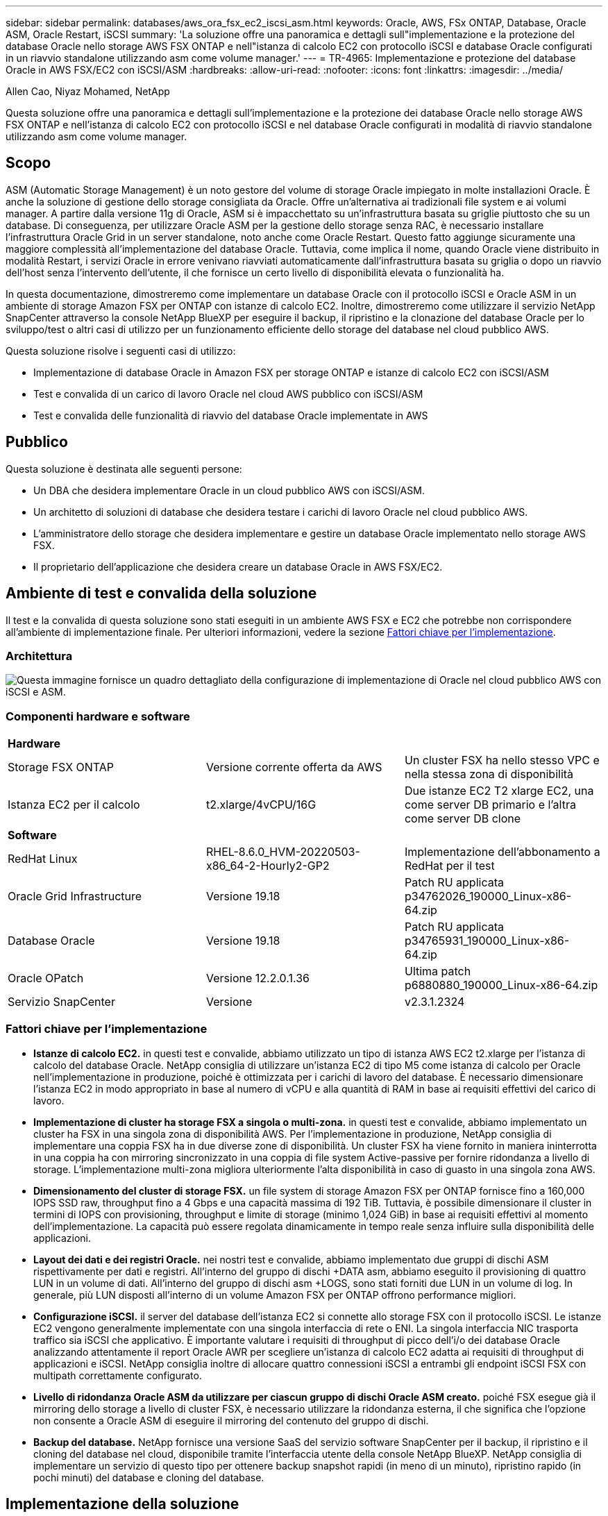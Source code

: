 ---
sidebar: sidebar 
permalink: databases/aws_ora_fsx_ec2_iscsi_asm.html 
keywords: Oracle, AWS, FSx ONTAP, Database, Oracle ASM, Oracle Restart, iSCSI 
summary: 'La soluzione offre una panoramica e dettagli sull"implementazione e la protezione del database Oracle nello storage AWS FSX ONTAP e nell"istanza di calcolo EC2 con protocollo iSCSI e database Oracle configurati in un riavvio standalone utilizzando asm come volume manager.' 
---
= TR-4965: Implementazione e protezione del database Oracle in AWS FSX/EC2 con iSCSI/ASM
:hardbreaks:
:allow-uri-read: 
:nofooter: 
:icons: font
:linkattrs: 
:imagesdir: ../media/


Allen Cao, Niyaz Mohamed, NetApp

[role="lead"]
Questa soluzione offre una panoramica e dettagli sull'implementazione e la protezione dei database Oracle nello storage AWS FSX ONTAP e nell'istanza di calcolo EC2 con protocollo iSCSI e nel database Oracle configurati in modalità di riavvio standalone utilizzando asm come volume manager.



== Scopo

ASM (Automatic Storage Management) è un noto gestore del volume di storage Oracle impiegato in molte installazioni Oracle. È anche la soluzione di gestione dello storage consigliata da Oracle. Offre un'alternativa ai tradizionali file system e ai volumi manager. A partire dalla versione 11g di Oracle, ASM si è impacchettato su un'infrastruttura basata su griglie piuttosto che su un database. Di conseguenza, per utilizzare Oracle ASM per la gestione dello storage senza RAC, è necessario installare l'infrastruttura Oracle Grid in un server standalone, noto anche come Oracle Restart. Questo fatto aggiunge sicuramente una maggiore complessità all'implementazione del database Oracle. Tuttavia, come implica il nome, quando Oracle viene distribuito in modalità Restart, i servizi Oracle in errore venivano riavviati automaticamente dall'infrastruttura basata su griglia o dopo un riavvio dell'host senza l'intervento dell'utente, il che fornisce un certo livello di disponibilità elevata o funzionalità ha.

In questa documentazione, dimostreremo come implementare un database Oracle con il protocollo iSCSI e Oracle ASM in un ambiente di storage Amazon FSX per ONTAP con istanze di calcolo EC2. Inoltre, dimostreremo come utilizzare il servizio NetApp SnapCenter attraverso la console NetApp BlueXP per eseguire il backup, il ripristino e la clonazione del database Oracle per lo sviluppo/test o altri casi di utilizzo per un funzionamento efficiente dello storage del database nel cloud pubblico AWS.

Questa soluzione risolve i seguenti casi di utilizzo:

* Implementazione di database Oracle in Amazon FSX per storage ONTAP e istanze di calcolo EC2 con iSCSI/ASM
* Test e convalida di un carico di lavoro Oracle nel cloud AWS pubblico con iSCSI/ASM
* Test e convalida delle funzionalità di riavvio del database Oracle implementate in AWS




== Pubblico

Questa soluzione è destinata alle seguenti persone:

* Un DBA che desidera implementare Oracle in un cloud pubblico AWS con iSCSI/ASM.
* Un architetto di soluzioni di database che desidera testare i carichi di lavoro Oracle nel cloud pubblico AWS.
* L'amministratore dello storage che desidera implementare e gestire un database Oracle implementato nello storage AWS FSX.
* Il proprietario dell'applicazione che desidera creare un database Oracle in AWS FSX/EC2.




== Ambiente di test e convalida della soluzione

Il test e la convalida di questa soluzione sono stati eseguiti in un ambiente AWS FSX e EC2 che potrebbe non corrispondere all'ambiente di implementazione finale. Per ulteriori informazioni, vedere la sezione <<Fattori chiave per l'implementazione>>.



=== Architettura

image::aws_ora_fsx_ec2_iscsi_asm_architecture.png[Questa immagine fornisce un quadro dettagliato della configurazione di implementazione di Oracle nel cloud pubblico AWS con iSCSI e ASM.]



=== Componenti hardware e software

[cols="33%, 33%, 33%"]
|===


3+| *Hardware* 


| Storage FSX ONTAP | Versione corrente offerta da AWS | Un cluster FSX ha nello stesso VPC e nella stessa zona di disponibilità 


| Istanza EC2 per il calcolo | t2.xlarge/4vCPU/16G | Due istanze EC2 T2 xlarge EC2, una come server DB primario e l'altra come server DB clone 


3+| *Software* 


| RedHat Linux | RHEL-8.6.0_HVM-20220503-x86_64-2-Hourly2-GP2 | Implementazione dell'abbonamento a RedHat per il test 


| Oracle Grid Infrastructure | Versione 19.18 | Patch RU applicata p34762026_190000_Linux-x86-64.zip 


| Database Oracle | Versione 19.18 | Patch RU applicata p34765931_190000_Linux-x86-64.zip 


| Oracle OPatch | Versione 12.2.0.1.36 | Ultima patch p6880880_190000_Linux-x86-64.zip 


| Servizio SnapCenter | Versione | v2.3.1.2324 
|===


=== Fattori chiave per l'implementazione

* *Istanze di calcolo EC2.* in questi test e convalide, abbiamo utilizzato un tipo di istanza AWS EC2 t2.xlarge per l'istanza di calcolo del database Oracle. NetApp consiglia di utilizzare un'istanza EC2 di tipo M5 come istanza di calcolo per Oracle nell'implementazione in produzione, poiché è ottimizzata per i carichi di lavoro del database. È necessario dimensionare l'istanza EC2 in modo appropriato in base al numero di vCPU e alla quantità di RAM in base ai requisiti effettivi del carico di lavoro.
* *Implementazione di cluster ha storage FSX a singola o multi-zona.* in questi test e convalide, abbiamo implementato un cluster ha FSX in una singola zona di disponibilità AWS. Per l'implementazione in produzione, NetApp consiglia di implementare una coppia FSX ha in due diverse zone di disponibilità. Un cluster FSX ha viene fornito in maniera ininterrotta in una coppia ha con mirroring sincronizzato in una coppia di file system Active-passive per fornire ridondanza a livello di storage. L'implementazione multi-zona migliora ulteriormente l'alta disponibilità in caso di guasto in una singola zona AWS.
* *Dimensionamento del cluster di storage FSX.* un file system di storage Amazon FSX per ONTAP fornisce fino a 160,000 IOPS SSD raw, throughput fino a 4 Gbps e una capacità massima di 192 TiB. Tuttavia, è possibile dimensionare il cluster in termini di IOPS con provisioning, throughput e limite di storage (minimo 1,024 GiB) in base ai requisiti effettivi al momento dell'implementazione. La capacità può essere regolata dinamicamente in tempo reale senza influire sulla disponibilità delle applicazioni.
* *Layout dei dati e dei registri Oracle.* nei nostri test e convalide, abbiamo implementato due gruppi di dischi ASM rispettivamente per dati e registri. All'interno del gruppo di dischi +DATA asm, abbiamo eseguito il provisioning di quattro LUN in un volume di dati. All'interno del gruppo di dischi asm +LOGS, sono stati forniti due LUN in un volume di log. In generale, più LUN disposti all'interno di un volume Amazon FSX per ONTAP offrono performance migliori.
* *Configurazione iSCSI.* il server del database dell'istanza EC2 si connette allo storage FSX con il protocollo iSCSI. Le istanze EC2 vengono generalmente implementate con una singola interfaccia di rete o ENI. La singola interfaccia NIC trasporta traffico sia iSCSI che applicativo. È importante valutare i requisiti di throughput di picco dell'i/o dei database Oracle analizzando attentamente il report Oracle AWR per scegliere un'istanza di calcolo EC2 adatta ai requisiti di throughput di applicazioni e iSCSI. NetApp consiglia inoltre di allocare quattro connessioni iSCSI a entrambi gli endpoint iSCSI FSX con multipath correttamente configurato.
* *Livello di ridondanza Oracle ASM da utilizzare per ciascun gruppo di dischi Oracle ASM creato.* poiché FSX esegue già il mirroring dello storage a livello di cluster FSX, è necessario utilizzare la ridondanza esterna, il che significa che l'opzione non consente a Oracle ASM di eseguire il mirroring del contenuto del gruppo di dischi.
* *Backup del database.* NetApp fornisce una versione SaaS del servizio software SnapCenter per il backup, il ripristino e il cloning del database nel cloud, disponibile tramite l'interfaccia utente della console NetApp BlueXP. NetApp consiglia di implementare un servizio di questo tipo per ottenere backup snapshot rapidi (in meno di un minuto), ripristino rapido (in pochi minuti) del database e cloning del database.




== Implementazione della soluzione

La sezione seguente fornisce le procedure di implementazione passo-passo.



=== Prerequisiti per l'implementazione

[%collapsible]
====
L'implementazione richiede i seguenti prerequisiti.

. È stato impostato un account AWS e sono stati creati i segmenti VPC e di rete necessari all'interno dell'account AWS.
. Dalla console AWS EC2, è necessario implementare due istanze EC2 Linux, una come server Oracle DB primario e un server DB di destinazione clone alternativo opzionale. Per ulteriori informazioni sulla configurazione dell'ambiente, vedere il diagramma dell'architettura nella sezione precedente. Esaminare anche il link:https://docs.aws.amazon.com/AWSEC2/latest/UserGuide/concepts.html["Guida utente per istanze Linux"^] per ulteriori informazioni.
. Dalla console AWS EC2, implementare Amazon FSX per cluster ha di storage ONTAP per ospitare i volumi di database Oracle. Se non si ha familiarità con l'implementazione dello storage FSX, consultare la documentazione link:https://docs.aws.amazon.com/fsx/latest/ONTAPGuide/creating-file-systems.html["Creazione di FSX per file system ONTAP"^] per istruzioni dettagliate.
. I passaggi 2 e 3 possono essere eseguiti utilizzando il seguente toolkit di automazione Terraform, che crea un'istanza EC2 denominata `ora_01` E un file system FSX denominato `fsx_01`. Prima dell'esecuzione, rivedere attentamente le istruzioni e modificare le variabili in base all'ambiente in uso.
+
....
git clone https://github.com/NetApp-Automation/na_aws_fsx_ec2_deploy.git
....



NOTE: Assicurarsi di aver allocato almeno 50 G nel volume root dell'istanza EC2 per avere spazio sufficiente per la fase dei file di installazione Oracle.

====


=== Configurazione del kernel dell'istanza EC2

[%collapsible]
====
Con i prerequisiti forniti, accedere all'istanza EC2 come ec2-user e sudo to root user per configurare il kernel Linux per l'installazione di Oracle.

. Creare una directory di staging `/tmp/archive` e impostare `777` permesso.
+
....
mkdir /tmp/archive

chmod 777 /tmp/archive
....
. Scaricare e preparare i file di installazione binari Oracle e gli altri file rpm richiesti su `/tmp/archive` directory.
+
Consultare il seguente elenco di file di installazione da indicare in `/tmp/archive` Sull'istanza EC2.

+
....
[ec2-user@ip-172-30-15-58 ~]$ ls -l /tmp/archive
total 10537316
-rw-rw-r--. 1 ec2-user ec2-user      19112 Mar 21 15:57 compat-libcap1-1.10-7.el7.x86_64.rpm
-rw-rw-r--  1 ec2-user ec2-user 3059705302 Mar 21 22:01 LINUX.X64_193000_db_home.zip
-rw-rw-r--  1 ec2-user ec2-user 2889184573 Mar 21 21:09 LINUX.X64_193000_grid_home.zip
-rw-rw-r--. 1 ec2-user ec2-user     589145 Mar 21 15:56 netapp_linux_unified_host_utilities-7-1.x86_64.rpm
-rw-rw-r--. 1 ec2-user ec2-user      31828 Mar 21 15:55 oracle-database-preinstall-19c-1.0-2.el8.x86_64.rpm
-rw-rw-r--  1 ec2-user ec2-user 2872741741 Mar 21 22:31 p34762026_190000_Linux-x86-64.zip
-rw-rw-r--  1 ec2-user ec2-user 1843577895 Mar 21 22:32 p34765931_190000_Linux-x86-64.zip
-rw-rw-r--  1 ec2-user ec2-user  124347218 Mar 21 22:33 p6880880_190000_Linux-x86-64.zip
-rw-r--r--  1 ec2-user ec2-user     257136 Mar 22 16:25 policycoreutils-python-utils-2.9-9.el8.noarch.rpm
....
. Installare Oracle 19c preinstallare RPM, che soddisfa la maggior parte dei requisiti di configurazione del kernel.
+
....
yum install /tmp/archive/oracle-database-preinstall-19c-1.0-2.el8.x86_64.rpm
....
. Scaricare e installare il file mancante `compat-libcap1` In Linux 8.
+
....
yum install /tmp/archive/compat-libcap1-1.10-7.el7.x86_64.rpm
....
. Da NetApp, scaricare e installare le utility host di NetApp.
+
....
yum install /tmp/archive/netapp_linux_unified_host_utilities-7-1.x86_64.rpm
....
. Installare `policycoreutils-python-utils`, Non disponibile nell'istanza EC2.
+
....
yum install /tmp/archive/policycoreutils-python-utils-2.9-9.el8.noarch.rpm
....
. Installare la versione 1.8 di JDK aperta.
+
....
yum install java-1.8.0-openjdk.x86_64
....
. Installare gli utils iSCSI Initiator.
+
....
yum install iscsi-initiator-utils
....
. Installare `sg3_utils`.
+
....
yum install sg3_utils
....
. Installare `device-mapper-multipath`.
+
....
yum install device-mapper-multipath
....
. Disattiva gli hugepage trasparenti nel sistema corrente.
+
....
echo never > /sys/kernel/mm/transparent_hugepage/enabled
echo never > /sys/kernel/mm/transparent_hugepage/defrag
....
+
Aggiungere le seguenti righe in `/etc/rc.local` per disattivare `transparent_hugepage` dopo il riavvio:

+
....
  # Disable transparent hugepages
          if test -f /sys/kernel/mm/transparent_hugepage/enabled; then
            echo never > /sys/kernel/mm/transparent_hugepage/enabled
          fi
          if test -f /sys/kernel/mm/transparent_hugepage/defrag; then
            echo never > /sys/kernel/mm/transparent_hugepage/defrag
          fi
....
. Disattiva selinux cambiando `SELINUX=enforcing` a. `SELINUX=disabled`. Per rendere effettiva la modifica, è necessario riavviare l'host.
+
....
vi /etc/sysconfig/selinux
....
. Aggiungere le seguenti righe a. `limit.conf` per impostare il limite del descrittore di file e la dimensione dello stack senza virgolette `" "`.
+
....
vi /etc/security/limits.conf
  "*               hard    nofile          65536"
  "*               soft    stack           10240"
....
. Aggiungere spazio di swap all'istanza EC2 seguendo questa istruzione: link:https://aws.amazon.com/premiumsupport/knowledge-center/ec2-memory-swap-file/["Come si alloca la memoria per lavorare come spazio di swap in un'istanza Amazon EC2 utilizzando un file di swap?"^] La quantità esatta di spazio da aggiungere dipende dalle dimensioni della RAM fino a 16 G.
. Cambiare `node.session.timeo.replacement_timeout` in `iscsi.conf` file di configurazione da 120 a 5 secondi.
+
....
vi /etc/iscsi/iscsid.conf
....
. Attivare e avviare il servizio iSCSI sull'istanza EC2.
+
....
systemctl enable iscsid
systemctl start iscsid
....
. Recuperare l'indirizzo iSCSI Initiator da utilizzare per la mappatura LUN del database.
+
....
cat /etc/iscsi/initiatorname.iscsi
....
. Aggiungere il gruppo ASM da utilizzare per il gruppo asm sysasm di asm.
+
....
groupadd asm
....
. Modificare l'utente oracle per aggiungere ASM come gruppo secondario (l'utente oracle dovrebbe essere stato creato dopo l'installazione di RPM preinstallata da Oracle).
+
....
usermod -a -G asm oracle
....
. Arrestare e disattivare il firewall Linux se è attivo.
+
....
systemctl stop firewalld
systemctl disable firewalld
....
. Riavviare l'istanza EC2.


====


=== Eseguire il provisioning e il mapping di volumi di database e LUN all'host dell'istanza EC2

[%collapsible]
====
Provisioning di tre volumi dalla riga di comando tramite login al cluster FSX tramite ssh come utente fsxadmin con IP di gestione del cluster FSX per ospitare file binari, dati e log del database Oracle.

. Accedere al cluster FSX tramite SSH come utente fsxadmin.
+
....
ssh fsxadmin@172.30.15.53
....
. Eseguire il seguente comando per creare un volume per il binario Oracle.
+
....
vol create -volume ora_01_biny -aggregate aggr1 -size 50G -state online  -type RW -snapshot-policy none -tiering-policy snapshot-only
....
. Eseguire il seguente comando per creare un volume per i dati Oracle.
+
....
vol create -volume ora_01_data -aggregate aggr1 -size 100G -state online  -type RW -snapshot-policy none -tiering-policy snapshot-only
....
. Eseguire il seguente comando per creare un volume per i registri Oracle.
+
....
vol create -volume ora_01_logs -aggregate aggr1 -size 100G -state online  -type RW -snapshot-policy none -tiering-policy snapshot-only
....
. Creare un LUN binario all'interno del volume binario del database.
+
....
lun create -path /vol/ora_01_biny/ora_01_biny_01 -size 40G -ostype linux
....
. Creare LUN di dati all'interno del volume di dati del database.
+
....
lun create -path /vol/ora_01_data/ora_01_data_01 -size 20G -ostype linux

lun create -path /vol/ora_01_data/ora_01_data_02 -size 20G -ostype linux

lun create -path /vol/ora_01_data/ora_01_data_03 -size 20G -ostype linux

lun create -path /vol/ora_01_data/ora_01_data_04 -size 20G -ostype linux
....
. Creare LUN di log all'interno del volume di log del database.
+
....
lun create -path /vol/ora_01_logs/ora_01_logs_01 -size 40G -ostype linux

lun create -path /vol/ora_01_logs/ora_01_logs_02 -size 40G -ostype linux
....
. Creare un igroup per l'istanza EC2 con l'iniziatore recuperato dal passaggio 14 della configurazione del kernel EC2 di cui sopra.
+
....
igroup create -igroup ora_01 -protocol iscsi -ostype linux -initiator iqn.1994-05.com.redhat:f65fed7641c2
....
. Mappare le LUN all'igroup creato in precedenza. Incrementare l'ID LUN in modo sequenziale per ogni LUN aggiuntivo all'interno di un volume.
+
....
lun map -path /vol/ora_01_biny/ora_01_biny_01 -igroup ora_01 -vserver svm_ora -lun-id 0
lun map -path /vol/ora_01_data/ora_01_data_01 -igroup ora_01 -vserver svm_ora -lun-id 1
lun map -path /vol/ora_01_data/ora_01_data_02 -igroup ora_01 -vserver svm_ora -lun-id 2
lun map -path /vol/ora_01_data/ora_01_data_03 -igroup ora_01 -vserver svm_ora -lun-id 3
lun map -path /vol/ora_01_data/ora_01_data_04 -igroup ora_01 -vserver svm_ora -lun-id 4
lun map -path /vol/ora_01_logs/ora_01_logs_01 -igroup ora_01 -vserver svm_ora -lun-id 5
lun map -path /vol/ora_01_logs/ora_01_logs_02 -igroup ora_01 -vserver svm_ora -lun-id 6
....
. Convalidare la mappatura del LUN.
+
....
mapping show
....
+
Si prevede che ciò restituisca:

+
....
FsxId02ad7bf3476b741df::> mapping show
  (lun mapping show)
Vserver    Path                                      Igroup   LUN ID  Protocol
---------- ----------------------------------------  -------  ------  --------
svm_ora    /vol/ora_01_biny/ora_01_biny_01           ora_01        0  iscsi
svm_ora    /vol/ora_01_data/ora_01_data_01           ora_01        1  iscsi
svm_ora    /vol/ora_01_data/ora_01_data_02           ora_01        2  iscsi
svm_ora    /vol/ora_01_data/ora_01_data_03           ora_01        3  iscsi
svm_ora    /vol/ora_01_data/ora_01_data_04           ora_01        4  iscsi
svm_ora    /vol/ora_01_logs/ora_01_logs_01           ora_01        5  iscsi
svm_ora    /vol/ora_01_logs/ora_01_logs_02           ora_01        6  iscsi
....


====


=== Configurazione dello storage del database

[%collapsible]
====
A questo punto, importare e configurare lo storage FSX per l'infrastruttura grid Oracle e l'installazione del database sull'host dell'istanza EC2.

. Accedere all'istanza EC2 tramite SSH come ec2-user con la chiave SSH e l'indirizzo IP dell'istanza EC2.
+
....
ssh -i ora_01.pem ec2-user@172.30.15.58
....
. Individuare gli endpoint iSCSI FSX utilizzando l'indirizzo IP iSCSI SVM. Quindi passare all'indirizzo del portale specifico dell'ambiente.
+
....
sudo iscsiadm iscsiadm --mode discovery --op update --type sendtargets --portal 172.30.15.51
....
. Stabilire sessioni iSCSI accedendo a ciascuna destinazione.
+
....
sudo iscsiadm --mode node -l all
....
+
L'output previsto dal comando è:

+
....
[ec2-user@ip-172-30-15-58 ~]$ sudo iscsiadm --mode node -l all
Logging in to [iface: default, target: iqn.1992-08.com.netapp:sn.1f795e65c74911edb785affbf0a2b26e:vs.3, portal: 172.30.15.51,3260]
Logging in to [iface: default, target: iqn.1992-08.com.netapp:sn.1f795e65c74911edb785affbf0a2b26e:vs.3, portal: 172.30.15.13,3260]
Login to [iface: default, target: iqn.1992-08.com.netapp:sn.1f795e65c74911edb785affbf0a2b26e:vs.3, portal: 172.30.15.51,3260] successful.
Login to [iface: default, target: iqn.1992-08.com.netapp:sn.1f795e65c74911edb785affbf0a2b26e:vs.3, portal: 172.30.15.13,3260] successful.
....
. Visualizzare e convalidare un elenco di sessioni iSCSI attive.
+
....
sudo iscsiadm --mode session
....
+
Restituire le sessioni iSCSI.

+
....
[ec2-user@ip-172-30-15-58 ~]$ sudo iscsiadm --mode session
tcp: [1] 172.30.15.51:3260,1028 iqn.1992-08.com.netapp:sn.1f795e65c74911edb785affbf0a2b26e:vs.3 (non-flash)
tcp: [2] 172.30.15.13:3260,1029 iqn.1992-08.com.netapp:sn.1f795e65c74911edb785affbf0a2b26e:vs.3 (non-flash)
....
. Verificare che i LUN siano stati importati nell'host.
+
....
sudo sanlun lun show
....
+
In questo modo si otterrà un elenco di LUN Oracle da FSX.

+
....

[ec2-user@ip-172-30-15-58 ~]$ sudo sanlun lun show
controller(7mode/E-Series)/                                   device          host                  lun
vserver(cDOT/FlashRay)        lun-pathname                    filename        adapter    protocol   size    product

svm_ora                       /vol/ora_01_logs/ora_01_logs_02 /dev/sdn        host3      iSCSI      40g     cDOT
svm_ora                       /vol/ora_01_logs/ora_01_logs_01 /dev/sdm        host3      iSCSI      40g     cDOT
svm_ora                       /vol/ora_01_data/ora_01_data_03 /dev/sdk        host3      iSCSI      20g     cDOT
svm_ora                       /vol/ora_01_data/ora_01_data_04 /dev/sdl        host3      iSCSI      20g     cDOT
svm_ora                       /vol/ora_01_data/ora_01_data_01 /dev/sdi        host3      iSCSI      20g     cDOT
svm_ora                       /vol/ora_01_data/ora_01_data_02 /dev/sdj        host3      iSCSI      20g     cDOT
svm_ora                       /vol/ora_01_biny/ora_01_biny_01 /dev/sdh        host3      iSCSI      40g     cDOT
svm_ora                       /vol/ora_01_logs/ora_01_logs_02 /dev/sdg        host2      iSCSI      40g     cDOT
svm_ora                       /vol/ora_01_logs/ora_01_logs_01 /dev/sdf        host2      iSCSI      40g     cDOT
svm_ora                       /vol/ora_01_data/ora_01_data_04 /dev/sde        host2      iSCSI      20g     cDOT
svm_ora                       /vol/ora_01_data/ora_01_data_02 /dev/sdc        host2      iSCSI      20g     cDOT
svm_ora                       /vol/ora_01_data/ora_01_data_03 /dev/sdd        host2      iSCSI      20g     cDOT
svm_ora                       /vol/ora_01_data/ora_01_data_01 /dev/sdb        host2      iSCSI      20g     cDOT
svm_ora                       /vol/ora_01_biny/ora_01_biny_01 /dev/sda        host2      iSCSI      40g     cDOT
....
. Configurare `multipath.conf` file con le seguenti voci predefinite e blacklist.
+
....
sudo vi /etc/multipath.conf

defaults {
    find_multipaths yes
    user_friendly_names yes
}

blacklist {
    devnode "^(ram|raw|loop|fd|md|dm-|sr|scd|st)[0-9]*"
    devnode "^hd[a-z]"
    devnode "^cciss.*"
}
....
. Avviare il servizio multipath.
+
....
sudo systemctl start multipathd
....
+
Ora i dispositivi multipath vengono visualizzati in `/dev/mapper` directory.

+
....
[ec2-user@ip-172-30-15-58 ~]$ ls -l /dev/mapper
total 0
lrwxrwxrwx 1 root root       7 Mar 21 20:13 3600a09806c574235472455534e68512d -> ../dm-0
lrwxrwxrwx 1 root root       7 Mar 21 20:13 3600a09806c574235472455534e685141 -> ../dm-1
lrwxrwxrwx 1 root root       7 Mar 21 20:13 3600a09806c574235472455534e685142 -> ../dm-2
lrwxrwxrwx 1 root root       7 Mar 21 20:13 3600a09806c574235472455534e685143 -> ../dm-3
lrwxrwxrwx 1 root root       7 Mar 21 20:13 3600a09806c574235472455534e685144 -> ../dm-4
lrwxrwxrwx 1 root root       7 Mar 21 20:13 3600a09806c574235472455534e685145 -> ../dm-5
lrwxrwxrwx 1 root root       7 Mar 21 20:13 3600a09806c574235472455534e685146 -> ../dm-6
crw------- 1 root root 10, 236 Mar 21 18:19 control
....
. Accedere al cluster FSX come utente fsxadmin tramite SSH per recuperare il numero seriale-esadecimale per ogni LUN che inizia con 6c574xxx..., il numero ESADECIMALE inizia con 3600a0980, che è l'ID vendor AWS.
+
....
lun show -fields serial-hex
....
+
e tornare come segue:

+
....
FsxId02ad7bf3476b741df::> lun show -fields serial-hex
vserver path                            serial-hex
------- ------------------------------- ------------------------
svm_ora /vol/ora_01_biny/ora_01_biny_01 6c574235472455534e68512d
svm_ora /vol/ora_01_data/ora_01_data_01 6c574235472455534e685141
svm_ora /vol/ora_01_data/ora_01_data_02 6c574235472455534e685142
svm_ora /vol/ora_01_data/ora_01_data_03 6c574235472455534e685143
svm_ora /vol/ora_01_data/ora_01_data_04 6c574235472455534e685144
svm_ora /vol/ora_01_logs/ora_01_logs_01 6c574235472455534e685145
svm_ora /vol/ora_01_logs/ora_01_logs_02 6c574235472455534e685146
7 entries were displayed.
....
. Aggiornare `/dev/multipath.conf` file per aggiungere un nome di facile utilizzo per la periferica multipath.
+
....
sudo vi /etc/multipath.conf
....
+
con le seguenti voci:

+
....
multipaths {
        multipath {
                wwid            3600a09806c574235472455534e68512d
                alias           ora_01_biny_01
        }
        multipath {
                wwid            3600a09806c574235472455534e685141
                alias           ora_01_data_01
        }
        multipath {
                wwid            3600a09806c574235472455534e685142
                alias           ora_01_data_02
        }
        multipath {
                wwid            3600a09806c574235472455534e685143
                alias           ora_01_data_03
        }
        multipath {
                wwid            3600a09806c574235472455534e685144
                alias           ora_01_data_04
        }
        multipath {
                wwid            3600a09806c574235472455534e685145
                alias           ora_01_logs_01
        }
        multipath {
                wwid            3600a09806c574235472455534e685146
                alias           ora_01_logs_02
        }
}
....
. Riavviare il servizio multipath per verificare che i dispositivi siano presenti in `/dev/mapper` Sono stati modificati in nomi LUN rispetto agli ID seriali-esadecimali.
+
....
sudo systemctl restart multipathd
....
+
Controllare `/dev/mapper` per tornare come segue:

+
....
[ec2-user@ip-172-30-15-58 ~]$ ls -l /dev/mapper
total 0
crw------- 1 root root 10, 236 Mar 21 18:19 control
lrwxrwxrwx 1 root root       7 Mar 21 20:41 ora_01_biny_01 -> ../dm-0
lrwxrwxrwx 1 root root       7 Mar 21 20:41 ora_01_data_01 -> ../dm-1
lrwxrwxrwx 1 root root       7 Mar 21 20:41 ora_01_data_02 -> ../dm-2
lrwxrwxrwx 1 root root       7 Mar 21 20:41 ora_01_data_03 -> ../dm-3
lrwxrwxrwx 1 root root       7 Mar 21 20:41 ora_01_data_04 -> ../dm-4
lrwxrwxrwx 1 root root       7 Mar 21 20:41 ora_01_logs_01 -> ../dm-5
lrwxrwxrwx 1 root root       7 Mar 21 20:41 ora_01_logs_02 -> ../dm-6
....
. Partizionare il LUN binario con una singola partizione primaria.
+
....
sudo fdisk /dev/mapper/ora_01_biny_01
....
. Formattare il LUN binario partizionato con un file system XFS.
+
....
sudo mkfs.xfs /dev/mapper/ora_01_biny_01p1
....
. Montare il LUN binario su `/u01`.
+
....
sudo mount -t xfs /dev/mapper/ora_01_biny_01p1 /u01
....
. Cambiare `/u01` Montare la proprietà dei punti all'utente Oracle e al gruppo primario associato.
+
....
sudo chown oracle:oinstall /u01
....
. Individuare l'UUI del LUN binario.
+
....
sudo blkid /dev/mapper/ora_01_biny_01p1
....
. Aggiungere un punto di montaggio a. `/etc/fstab`.
+
....
sudo vi /etc/fstab
....
+
Aggiungere la seguente riga.

+
....
UUID=d89fb1c9-4f89-4de4-b4d9-17754036d11d       /u01    xfs     defaults,nofail 0       2
....
+

NOTE: È importante montare il binario solo con UUID e con l'opzione nofail per evitare possibili problemi di blocco root durante il riavvio dell'istanza EC2.

. In qualità di utente root, aggiungere la regola udev per i dispositivi Oracle.
+
....
vi /etc/udev/rules.d/99-oracle-asmdevices.rules
....
+
Includere le seguenti voci:

+
....
ENV{DM_NAME}=="ora*", GROUP:="oinstall", OWNER:="oracle", MODE:="660"
....
. Come utente root, ricaricare le regole udev.
+
....
udevadm control --reload-rules
....
. Come utente root, attivare le regole udev.
+
....
udevadm trigger
....
. Come utente root, ricaricare multipath.
+
....
systemctl restart multipathd
....
. Riavviare l'host dell'istanza EC2.


====


=== Installazione dell'infrastruttura grid Oracle

[%collapsible]
====
. Accedere all'istanza EC2 come ec2-user tramite SSH e abilitare l'autenticazione della password senza commenti `PasswordAuthentication yes` e poi commentando `PasswordAuthentication no`.
+
....
sudo vi /etc/ssh/sshd_config
....
. Riavviare il servizio sshd.
+
....
sudo systemctl restart sshd
....
. Reimpostare la password utente Oracle.
+
....
sudo passwd oracle
....
. Accedere come utente proprietario del software Oracle Restart (oracle). Creare una directory Oracle come segue:
+
....
mkdir -p /u01/app/oracle
mkdir -p /u01/app/oraInventory
....
. Modificare l'impostazione delle autorizzazioni per la directory.
+
....
chmod -R 775 /u01/app
....
. Creare una home directory grid e modificarla.
+
....
mkdir -p /u01/app/oracle/product/19.0.0/grid
cd /u01/app/oracle/product/19.0.0/grid
....
. Decomprimere i file di installazione della griglia.
+
....
unzip -q /tmp/archive/LINUX.X64_193000_grid_home.zip
....
. Dalla pagina iniziale della griglia, eliminare `OPatch` directory.
+
....
rm -rf OPatch
....
. Dalla pagina iniziale della griglia, decomprimere `p6880880_190000_Linux-x86-64.zip`.
+
....
unzip -q /tmp/archive/p6880880_190000_Linux-x86-64.zip
....
. Da Grid home, revisionare `cv/admin/cvu_config`, annullare il commento e sostituire `CV_ASSUME_DISTID=OEL5` con `CV_ASSUME_DISTID=OL7`.
+
....
vi cv/admin/cvu_config
....
. Preparare un `gridsetup.rsp` file per l'installazione automatica e inserire il file rsp in `/tmp/archive` directory. Il file rsp deve riguardare le sezioni A, B e G con le seguenti informazioni:
+
....
INVENTORY_LOCATION=/u01/app/oraInventory
oracle.install.option=HA_CONFIG
ORACLE_BASE=/u01/app/oracle
oracle.install.asm.OSDBA=dba
oracle.install.asm.OSOPER=oper
oracle.install.asm.OSASM=asm
oracle.install.asm.SYSASMPassword="SetPWD"
oracle.install.asm.diskGroup.name=DATA
oracle.install.asm.diskGroup.redundancy=EXTERNAL
oracle.install.asm.diskGroup.AUSize=4
oracle.install.asm.diskGroup.disks=/dev/mapper/ora_01_data_01,/dev/mapper/ora_01_data_02,/dev/mapper/ora_01_data_03,/dev/mapper/ora_01_data_04
oracle.install.asm.diskGroup.diskDiscoveryString=/dev/mapper/*
oracle.install.asm.monitorPassword="SetPWD"
oracle.install.asm.configureAFD=true
....
. Accedere all'istanza EC2 come utente root e impostarla `ORACLE_HOME` e. `ORACLE_BASE`.
+
....
export ORACLE_HOME=/u01/app/oracle/product/19.0.0/grid
export ORACLE_BASE=/tmp
cd /u01/app/oracle/product/19.0.0/grid/bin
....
. Eseguire il provisioning dei dispositivi disco per l'utilizzo con il driver di filtro ASM Oracle.
+
....
 ./asmcmd afd_label DATA01 /dev/mapper/ora_01_data_01 --init

 ./asmcmd afd_label DATA02 /dev/mapper/ora_01_data_02 --init

 ./asmcmd afd_label DATA03 /dev/mapper/ora_01_data_03 --init

 ./asmcmd afd_label DATA04 /dev/mapper/ora_01_data_04 --init

 ./asmcmd afd_label LOGS01 /dev/mapper/ora_01_logs_01 --init

 ./asmcmd afd_label LOGS02 /dev/mapper/ora_01_logs_02 --init
....
. Installare `cvuqdisk-1.0.10-1.rpm`.
+
....
rpm -ivh /u01/app/oracle/product/19.0.0/grid/cv/rpm/cvuqdisk-1.0.10-1.rpm
....
. Annulla impostazione `$ORACLE_BASE`.
+
....
unset ORACLE_BASE
....
. Accedere all'istanza EC2 come utente Oracle ed estrarre la patch in `/tmp/archive` cartella.
+
....
unzip /tmp/archive/p34762026_190000_Linux-x86-64.zip -d /tmp/archive
....
. Da Grid home /u01/app/oracle/product/19.0.0/grid e in qualità di utente oracle, avviare `gridSetup.sh` per l'installazione dell'infrastruttura grid.
+
....
 ./gridSetup.sh -applyRU /tmp/archive/34762026/ -silent -responseFile /tmp/archive/gridsetup.rsp
....
+
Ignorare gli avvisi relativi ai gruppi errati per l'infrastruttura grid. Stiamo utilizzando un singolo utente Oracle per gestire Oracle Restart, quindi questo è previsto.

. Come utente root, eseguire i seguenti script:
+
....
/u01/app/oraInventory/orainstRoot.sh

/u01/app/oracle/product/19.0.0/grid/root.sh
....
. Come utente root, ricaricare il multipath.
+
....
systemctl restart multipathd
....
. In qualità di utente Oracle, eseguire il seguente comando per completare la configurazione:
+
....
/u01/app/oracle/product/19.0.0/grid/gridSetup.sh -executeConfigTools -responseFile /tmp/archive/gridsetup.rsp -silent
....
. In qualità di utente Oracle, creare il gruppo di dischi DEI LOG.
+
....
bin/asmca -silent -sysAsmPassword 'yourPWD' -asmsnmpPassword 'yourPWD' -createDiskGroup -diskGroupName LOGS -disk 'AFD:LOGS*' -redundancy EXTERNAL -au_size 4
....
. In qualità di utente Oracle, convalidare i servizi Grid dopo la configurazione dell'installazione.
+
....
bin/crsctl stat res -t
+
Name                Target  State        Server                   State details
Local Resources
ora.DATA.dg         ONLINE  ONLINE       ip-172-30-15-58          STABLE
ora.LISTENER.lsnr   ONLINE  ONLINE       ip-172-30-15-58          STABLE
ora.LOGS.dg         ONLINE  ONLINE       ip-172-30-15-58          STABLE
ora.asm             ONLINE  ONLINE       ip-172-30-15-58          Started,STABLE
ora.ons             OFFLINE OFFLINE      ip-172-30-15-58          STABLE
Cluster Resources
ora.cssd            ONLINE  ONLINE       ip-172-30-15-58          STABLE
ora.diskmon         OFFLINE OFFLINE                               STABLE
ora.driver.afd      ONLINE  ONLINE       ip-172-30-15-58          STABLE
ora.evmd            ONLINE  ONLINE       ip-172-30-15-58          STABLE
....
. Convalidare lo stato del driver del filtro ASM.
+
....
[oracle@ip-172-30-15-58 grid]$ export ORACLE_HOME=/u01/app/oracle/product/19.0.0/grid
[oracle@ip-172-30-15-58 grid]$ export ORACLE_SID=+ASM
[oracle@ip-172-30-15-58 grid]$ export PATH=$PATH:$ORACLE_HOME/bin
[oracle@ip-172-30-15-58 grid]$ asmcmd
ASMCMD> lsdg
State    Type    Rebal  Sector  Logical_Sector  Block       AU  Total_MB  Free_MB  Req_mir_free_MB  Usable_file_MB  Offline_disks  Voting_files  Name
MOUNTED  EXTERN  N         512             512   4096  1048576     81920    81847                0           81847              0             N  DATA/
MOUNTED  EXTERN  N         512             512   4096  1048576     81920    81853                0           81853              0             N  LOGS/
ASMCMD> afd_state
ASMCMD-9526: The AFD state is 'LOADED' and filtering is 'ENABLED' on host 'ip-172-30-15-58.ec2.internal'
....


====


=== Installazione del database Oracle

[%collapsible]
====
. Accedere come utente Oracle e annullare l'impostazione `$ORACLE_HOME` e. `$ORACLE_SID` se è impostato.
+
....
unset ORACLE_HOME
unset ORACLE_SID
....
. Creare la home directory Oracle DB e modificarla.
+
....
mkdir /u01/app/oracle/product/19.0.0/db1
cd /u01/app/oracle/product/19.0.0/db1
....
. Decomprimere i file di installazione di Oracle DB.
+
....
unzip -q /tmp/archive/LINUX.X64_193000_db_home.zip
....
. Dalla home page del database, eliminare `OPatch` directory.
+
....
rm -rf OPatch
....
. Dalla DB home, decomprimere `p6880880_190000_Linux-x86-64.zip`.
+
....
unzip -q /tmp/archive/p6880880_190000_Linux-x86-64.zip
....
. Da DB home, revisionare `cv/admin/cvu_config`, e rimuovere i commenti e sostituire `CV_ASSUME_DISTID=OEL5` con `CV_ASSUME_DISTID=OL7`.
+
....
vi cv/admin/cvu_config
....
. Dal `/tmp/archive` Decomprimere la patch DB 19.18 RU.
+
....
unzip p34765931_190000_Linux-x86-64.zip
....
. Preparare il file rsp di installazione automatica del DB in `/tmp/archive/dbinstall.rsp` directory con i seguenti valori:
+
....
oracle.install.option=INSTALL_DB_SWONLY
UNIX_GROUP_NAME=oinstall
INVENTORY_LOCATION=/u01/app/oraInventory
ORACLE_HOME=/u01/app/oracle/product/19.0.0/db1
ORACLE_BASE=/u01/app/oracle
oracle.install.db.InstallEdition=EE
oracle.install.db.OSDBA_GROUP=dba
oracle.install.db.OSOPER_GROUP=oper
oracle.install.db.OSBACKUPDBA_GROUP=oper
oracle.install.db.OSDGDBA_GROUP=dba
oracle.install.db.OSKMDBA_GROUP=dba
oracle.install.db.OSRACDBA_GROUP=dba
oracle.install.db.rootconfig.executeRootScript=false
....
. Da db1 home /u01/app/oracle/product/19.0.0/db1, eseguire l'installazione automatica del DB solo software.
+
....
 ./runInstaller -applyRU /tmp/archive/34765931/ -silent -ignorePrereqFailure -responseFile /tmp/archive/dbinstall.rsp
....
. Come utente root, eseguire `root.sh` script dopo l'installazione solo software.
+
....
/u01/app/oracle/product/19.0.0/db1/root.sh
....
. In qualità di utente Oracle, creare il `dbca.rsp` file con le seguenti voci:
+
....
gdbName=db1.demo.netapp.com
sid=db1
createAsContainerDatabase=true
numberOfPDBs=3
pdbName=db1_pdb
useLocalUndoForPDBs=true
pdbAdminPassword="yourPWD"
templateName=General_Purpose.dbc
sysPassword="yourPWD"
systemPassword="yourPWD"
dbsnmpPassword="yourPWD"
datafileDestination=+DATA
recoveryAreaDestination=+LOGS
storageType=ASM
diskGroupName=DATA
characterSet=AL32UTF8
nationalCharacterSet=AL16UTF16
listeners=LISTENER
databaseType=MULTIPURPOSE
automaticMemoryManagement=false
totalMemory=8192
....
. In qualità di utente Oracle, Lauch DB Creation with dbca.
+
....
bin/dbca -silent -createDatabase -responseFile /tmp/archive/dbca.rsp

output:
Prepare for db operation
7% complete
Registering database with Oracle Restart
11% complete
Copying database files
33% complete
Creating and starting Oracle instance
35% complete
38% complete
42% complete
45% complete
48% complete
Completing Database Creation
53% complete
55% complete
56% complete
Creating Pluggable Databases
60% complete
64% complete
69% complete
78% complete
Executing Post Configuration Actions
100% complete
Database creation complete. For details check the logfiles at:
 /u01/app/oracle/cfgtoollogs/dbca/db1.
Database Information:
Global Database Name:db1.demo.netapp.com
System Identifier(SID):db1
Look at the log file "/u01/app/oracle/cfgtoollogs/dbca/db1/db1.log" for further details.
....
. In qualità di utente Oracle, convalidare i servizi Oracle Restart ha dopo la creazione del DB.
+
....
[oracle@ip-172-30-15-58 db1]$ ../grid/bin/crsctl stat res -t

Name           	Target  State        Server                   State details

Local Resources

ora.DATA.dg		ONLINE  ONLINE       ip-172-30-15-58          STABLE
ora.LISTENER.lsnr	ONLINE  ONLINE       ip-172-30-15-58          STABLE
ora.LOGS.dg		ONLINE  ONLINE       ip-172-30-15-58          STABLE
ora.asm		ONLINE  ONLINE       ip-172-30-15-58          Started,STABLE
ora.ons		OFFLINE OFFLINE      ip-172-30-15-58          STABLE

Cluster Resources

ora.cssd        	ONLINE  ONLINE       ip-172-30-15-58          STABLE
ora.db1.db		ONLINE  ONLINE       ip-172-30-15-58          Open,HOME=/u01/app/oracle/product/19.0.0/db1,STABLE
ora.diskmon		OFFLINE OFFLINE                               STABLE
ora.driver.afd	ONLINE  ONLINE       ip-172-30-15-58          STABLE
ora.evmd		ONLINE  ONLINE       ip-172-30-15-58          STABLE
....
. Impostare l'utente Oracle `.bash_profile`.
+
....
vi ~/.bash_profile
....
. Aggiungere le seguenti voci:
+
....
export ORACLE_HOME=/u01/app/oracle/product/19.0.0/db1
export ORACLE_SID=db1
export PATH=$PATH:$ORACLE_HOME/bin
alias asm='export ORACLE_HOME=/u01/app/oracle/product/19.0.0/grid;export ORACLE_SID=+ASM;export PATH=$PATH:$ORACLE_HOME/bin'
....
. Convalidare il CDB/PDB creato.
+
....
/home/oracle/.bash_profile

sqlplus / as sysdba

SQL> select name, open_mode from v$database;

NAME      OPEN_MODE

DB1       READ WRITE

SQL> select name from v$datafile;

NAME

+DATA/DB1/DATAFILE/system.256.1132176177
+DATA/DB1/DATAFILE/sysaux.257.1132176221
+DATA/DB1/DATAFILE/undotbs1.258.1132176247
+DATA/DB1/86B637B62FE07A65E053F706E80A27CA/DATAFILE/system.265.1132177009
+DATA/DB1/86B637B62FE07A65E053F706E80A27CA/DATAFILE/sysaux.266.1132177009
+DATA/DB1/DATAFILE/users.259.1132176247
+DATA/DB1/86B637B62FE07A65E053F706E80A27CA/DATAFILE/undotbs1.267.1132177009
+DATA/DB1/F7852758DCD6B800E0533A0F1EAC1DC6/DATAFILE/system.271.1132177853
+DATA/DB1/F7852758DCD6B800E0533A0F1EAC1DC6/DATAFILE/sysaux.272.1132177853
+DATA/DB1/F7852758DCD6B800E0533A0F1EAC1DC6/DATAFILE/undotbs1.270.1132177853
+DATA/DB1/F7852758DCD6B800E0533A0F1EAC1DC6/DATAFILE/users.274.1132177871

NAME

+DATA/DB1/F785288BBCD1BA78E0533A0F1EACCD6F/DATAFILE/system.276.1132177871
+DATA/DB1/F785288BBCD1BA78E0533A0F1EACCD6F/DATAFILE/sysaux.277.1132177871
+DATA/DB1/F785288BBCD1BA78E0533A0F1EACCD6F/DATAFILE/undotbs1.275.1132177871
+DATA/DB1/F785288BBCD1BA78E0533A0F1EACCD6F/DATAFILE/users.279.1132177889
+DATA/DB1/F78529A14DD8BB18E0533A0F1EACB8ED/DATAFILE/system.281.1132177889
+DATA/DB1/F78529A14DD8BB18E0533A0F1EACB8ED/DATAFILE/sysaux.282.1132177889
+DATA/DB1/F78529A14DD8BB18E0533A0F1EACB8ED/DATAFILE/undotbs1.280.1132177889
+DATA/DB1/F78529A14DD8BB18E0533A0F1EACB8ED/DATAFILE/users.284.1132177907

19 rows selected.

SQL> show pdbs

    CON_ID CON_NAME                       OPEN MODE  RESTRICTED

         2 PDB$SEED                       READ ONLY  NO
         3 DB1_PDB1                       READ WRITE NO
         4 DB1_PDB2                       READ WRITE NO
         5 DB1_PDB3                       READ WRITE NO
SQL>
....
. Impostare la dimensione della destinazione di ripristino del database sulla dimensione del gruppo di dischi +LOGS.
+
....

alter system set db_recovery_file_dest_size = 80G scope=both;

....
. Accedere al database con sqlplus e attivare la modalità di registrazione archivio.
+
....
sqlplus /as sysdba.

shutdown immediate;

startup mount;

alter database archivelog;

alter database open;
....


Questa operazione completa la versione 19.18 di Oracle 19c Riavvia la distribuzione su un'istanza di calcolo Amazon FSX per ONTAP ed EC2. Se lo si desidera, NetApp consiglia di spostare il file di controllo Oracle e i file di log online nel gruppo di dischi +LOGS.

====


=== Opzione di implementazione automatica

Fare riferimento a. link:automation_ora_aws-fsx_iscsi.html["TR-4986: Implementazione di Oracle semplificata e automatizzata su Amazon FSX ONTAP con iSCSI"^] per ulteriori informazioni.



== Backup, ripristino e clonazione del database Oracle con il servizio SnapCenter

Vedere link:snapctr_svcs_ora.html["Servizi SnapCenter per Oracle"^] Per ulteriori informazioni su backup, ripristino e clonazione del database Oracle con la console NetApp BlueXP.



== Dove trovare ulteriori informazioni

Per ulteriori informazioni sulle informazioni descritte in questo documento, consultare i seguenti documenti e/o siti Web:

* Installazione di Oracle Grid Infrastructure per un server standalone con un'installazione di un nuovo database
+
link:https://docs.oracle.com/en/database/oracle/oracle-database/19/ladbi/installing-oracle-grid-infrastructure-for-a-standalone-server-with-a-new-database-installation.html#GUID-0B1CEE8C-C893-46AA-8A6A-7B5FAAEC72B3["https://docs.oracle.com/en/database/oracle/oracle-database/19/ladbi/installing-oracle-grid-infrastructure-for-a-standalone-server-with-a-new-database-installation.html#GUID-0B1CEE8C-C893-46AA-8A6A-7B5FAAEC72B3"^]

* Installazione e configurazione del database Oracle mediante i file di risposta
+
link:https://docs.oracle.com/en/database/oracle/oracle-database/19/ladbi/installing-and-configuring-oracle-database-using-response-files.html#GUID-D53355E9-E901-4224-9A2A-B882070EDDF7["https://docs.oracle.com/en/database/oracle/oracle-database/19/ladbi/installing-and-configuring-oracle-database-using-response-files.html#GUID-D53355E9-E901-4224-9A2A-B882070EDDF7"^]

* Amazon FSX per NetApp ONTAP
+
link:https://aws.amazon.com/fsx/netapp-ontap/["https://aws.amazon.com/fsx/netapp-ontap/"^]

* Amazon EC2
+
link:https://aws.amazon.com/pm/ec2/?trk=36c6da98-7b20-48fa-8225-4784bced9843&sc_channel=ps&s_kwcid=AL!4422!3!467723097970!e!!g!!aws%20ec2&ef_id=Cj0KCQiA54KfBhCKARIsAJzSrdqwQrghn6I71jiWzSeaT9Uh1-vY-VfhJixF-xnv5rWwn2S7RqZOTQ0aAh7eEALw_wcB:G:s&s_kwcid=AL!4422!3!467723097970!e!!g!!aws%20ec2["https://aws.amazon.com/pm/ec2/?trk=36c6da98-7b20-48fa-8225-4784bced9843&sc_channel=ps&s_kwcid=AL!4422!3!467723097970!e!!g!!aws%20ec2&ef_id=Cj0KCQiA54KfBhCKARIsAJzSrdqwQrghn6I71jiWzSeaT9Uh1-vY-VfhJixF-xnv5rWwn2S7RqZOTQ0aAh7eEALw_wcB:G:s&s_kwcid=AL!4422!3!467723097970!e!!g!!aws%20ec2"^]


